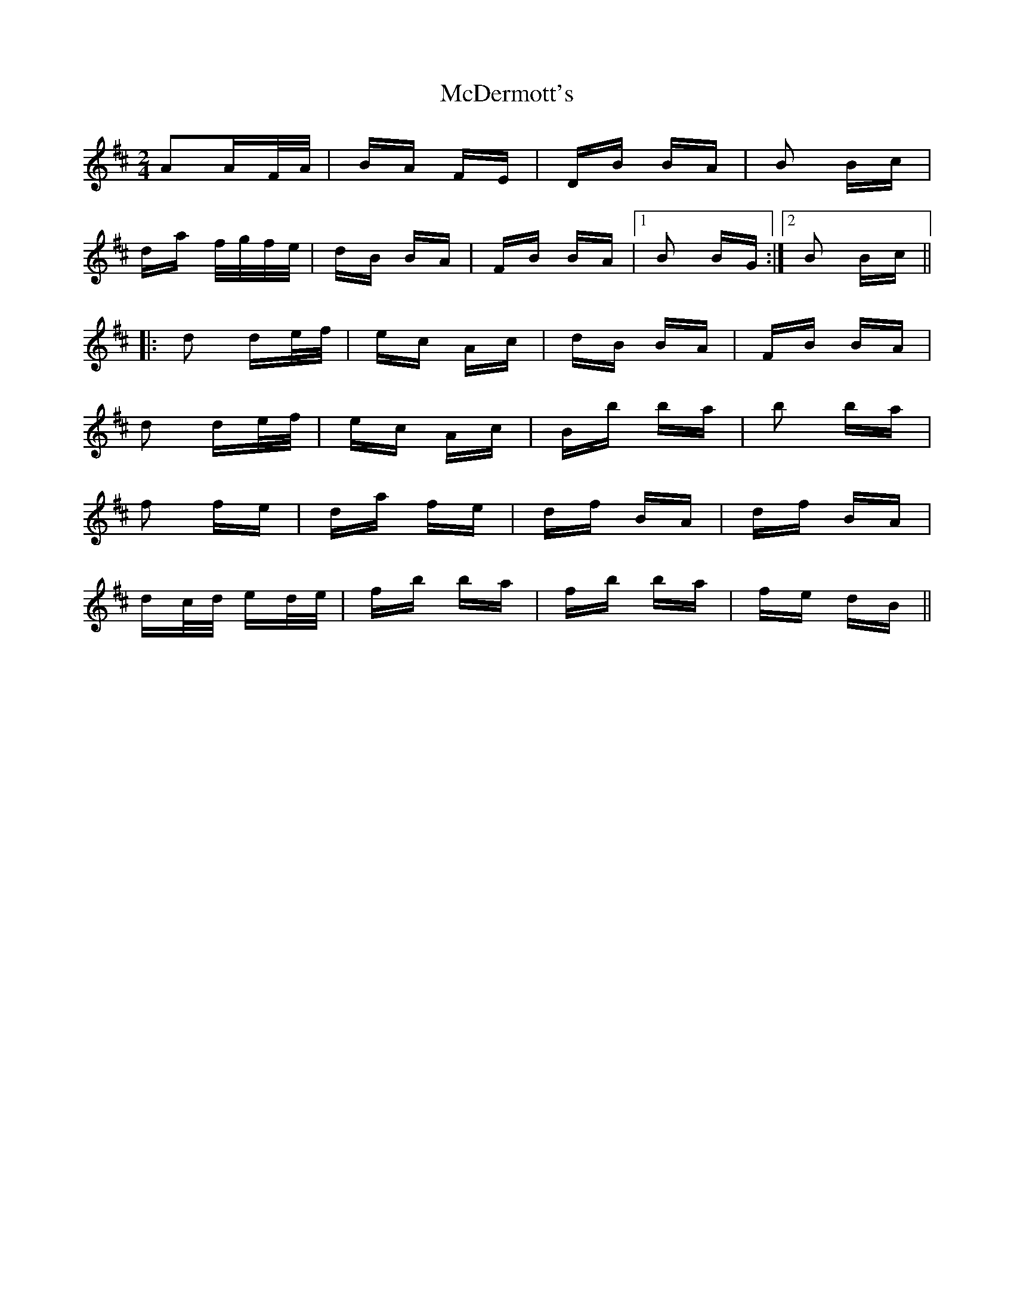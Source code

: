 X: 26072
T: McDermott's
R: polka
M: 2/4
K: Dmajor
A2AF/A/|BA FE|DB BA|B2 Bc|
da f/g/f/e/|dB BA|FB BA|1 B2 BG:|2 B2 Bc||
|:d2 de/f/|ec Ac|dB BA|FB BA|
d2 de/f/|ec Ac|Bb ba|b2 ba|
f2 fe|da fe|df BA|df BA|
dc/d/ ed/e/|fb ba|fb ba|fe dB||

